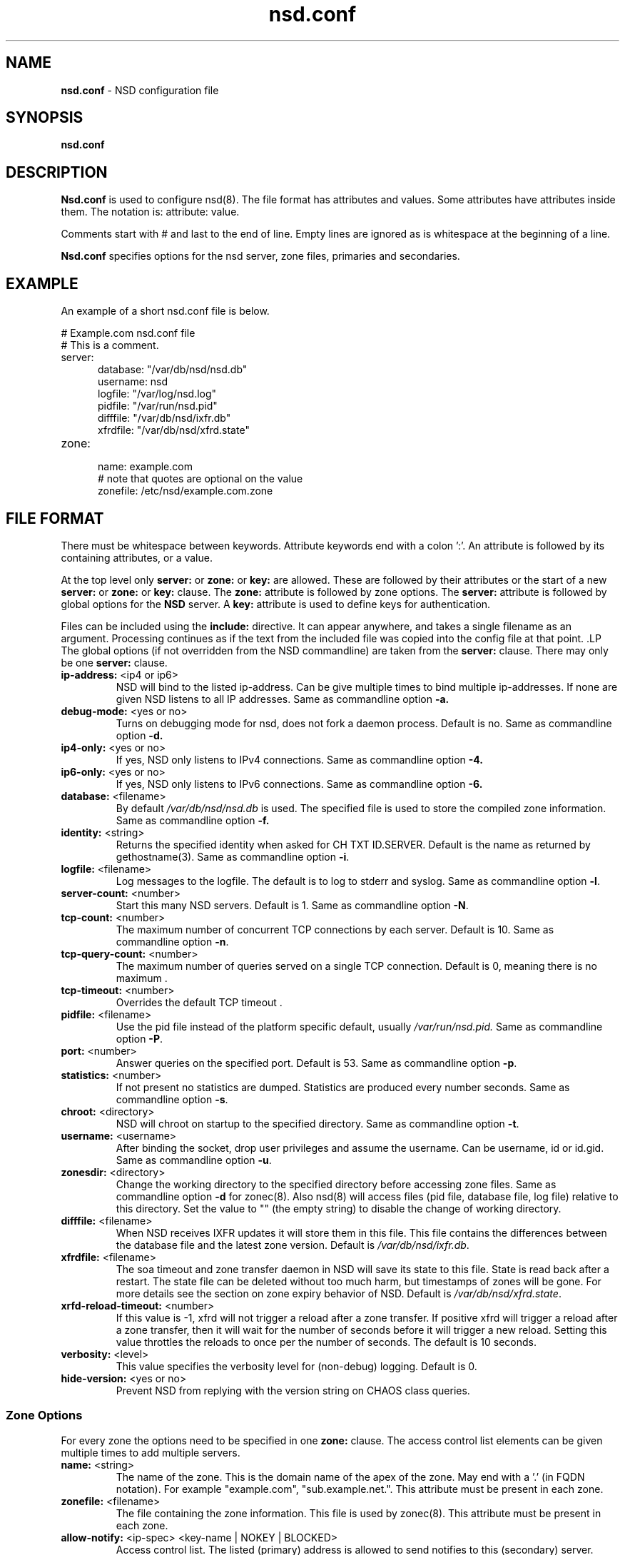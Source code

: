 .TH "nsd.conf" "5" "@date@" "NLnet Labs" "nsd @version@"
.\" Copyright (c) 2001\-2008, NLnet Labs. All rights reserved.
.\" See LICENSE for the license.
.SH "NAME"
.LP
.B nsd.conf
\- NSD configuration file
.SH "SYNOPSIS"
.LP
.B nsd.conf
.SH "DESCRIPTION"
.B Nsd.conf
is used to configure nsd(8). The file format has attributes and 
values. Some attributes have attributes inside them. The notation 
is: attribute: value. 
.PP
Comments start with # and last to the end of line. Empty lines are
ignored as is whitespace at the beginning of a line.
.PP
.B Nsd.conf
specifies options for the nsd server, zone files, primaries and 
secondaries.
.SH "EXAMPLE"
.LP
An example of a short nsd.conf file is below.
.LP
# Example.com nsd.conf file
.RS 0
# This is a comment.
.RE
.TP
server:
.RS 5
database: "/var/db/nsd/nsd.db"
.RE
.RS 5
username: nsd
.RE
.RS 5
logfile: "/var/log/nsd.log"
.RE
.RS 5
pidfile: "/var/run/nsd.pid"
.RE
.RS 5
difffile: "/var/db/nsd/ixfr.db"
.RE
.RS 5
xfrdfile: "/var/db/nsd/xfrd.state"
.RE
.TP
zone:
.RS 5
name: example.com
.RE
.RS 5
# note that quotes are optional on the value
.RE
.RS 5
zonefile: /etc/nsd/example.com.zone 
.RE
.SH "FILE FORMAT"
There must be whitespace between keywords. Attribute keywords end 
with a colon ':'. An attribute is followed by its containing 
attributes, or a value. 
.P
At the top level only 
.B server:
or
.B zone: 
or 
.B key: 
are allowed. These are followed by their attributes or the start of 
a new 
.B server:
or
.B zone: 
or 
.B key: 
clause. The 
.B zone:
attribute is followed by zone options. The 
.B server: 
attribute is followed by global options for the 
.B NSD 
server. A 
.B key: 
attribute is used to define keys for authentication.
.P
Files can be included using the 
.B include:
directive. It can appear anywhere, and takes a single filename as 
an argument. Processing continues as if the text from the included 
file was copied into the config file at that point.
.S "Server Options"
.LP
The global options (if not overridden from the NSD commandline) are 
taken from the 
.B server: 
clause. There may only be one 
.B server: 
clause.
.TP
.B ip\-address:\fR <ip4 or ip6>
NSD will bind to the listed ip\-address. Can be give multiple times 
to bind multiple ip\-addresses. If none are given NSD listens to all 
IP addresses. Same as commandline option 
.BR \-a.
.TP
.B debug\-mode:\fR <yes or no>
Turns on debugging mode for nsd, does not fork a daemon process. 
Default is no. Same as commandline option 
.BR \-d.
.TP
.B ip4\-only:\fR <yes or no>
If yes, NSD only listens to IPv4 connections. Same as commandline 
option 
.BR \-4.
.TP
.B ip6\-only:\fR <yes or no>
If yes, NSD only listens to IPv6 connections. Same as commandline 
option 
.BR \-6.
.TP
.B database:\fR <filename>
By default 
.I /var/db/nsd/nsd.db
is used. The specified file is used to store the compiled 
zone information. Same as commandline option 
.BR \-f.
.TP
.B identity:\fR <string>
Returns the specified identity when asked for CH TXT ID.SERVER. 
Default is the name as returned by gethostname(3). Same as 
commandline option 
.BR \-i .
.TP
.B logfile:\fR <filename>
Log messages to the logfile. The default is to log to stderr and 
syslog. Same as commandline option 
.BR \-l .
.TP
.B server\-count:\fR <number>
.It \fBserver\-count:\fR <number>
Start this many NSD servers. Default is 1. Same as commandline 
option 
.BR \-N .
.TP
.B tcp\-count:\fR <number>
The maximum number of concurrent TCP connections by each server. 
Default is 10. Same as commandline option 
.BR \-n .
.TP
.B tcp\-query\-count:\fR <number>
The maximum number of queries served on a single TCP connection.
Default is 0, meaning there is no maximum .
.TP
.B tcp\-timeout:\fR <number>
Overrides the default TCP timeout . 
.TP
.B pidfile:\fR <filename>
Use the pid file instead of the platform specific default, usually 
.IR /var/run/nsd.pid. 
Same as commandline option 
.BR \-P .
.TP
.B port:\fR <number>
Answer queries on the specified port. Default is 53. Same as 
commandline option 
.BR \-p .
.TP
.B statistics:\fR <number>
If not present no statistics are dumped. Statistics are produced 
every number seconds. Same as commandline option 
.BR \-s .
.TP
.B chroot:\fR <directory>
NSD will chroot on startup to the specified directory. Same as 
commandline option 
.BR \-t .
.TP
.B username:\fR <username>
After binding the socket, drop user privileges and assume the 
username. Can be username, id or id.gid. Same as commandline option 
.BR \-u .
.TP
.B zonesdir:\fR <directory>
Change the working directory to the specified directory before 
accessing zone files. Same as commandline option 
.B \-d 
for zonec(8). Also nsd(8) will access files (pid file, database 
file, log file) relative to this directory. Set the value to "" 
(the empty string) to disable the change of working directory.
.TP
.B difffile:\fR <filename>
When NSD receives IXFR updates it will store them in this file. 
This file contains the differences between the database file and the 
latest zone version. Default is 
.IR /var/db/nsd/ixfr.db .
.TP
.B xfrdfile:\fR <filename>
The soa timeout and zone transfer daemon in NSD will save its state 
to this file. State is read back after a restart. The state file can 
be deleted without too much harm, but timestamps of zones will be 
gone. For more details see the section on zone expiry behavior of 
NSD. Default is
.IR /var/db/nsd/xfrd.state .
.TP
.B xrfd\-reload\-timeout:\fR <number>
If this value is \-1, xfrd will not trigger a reload after a zone 
transfer. If positive xfrd will trigger a reload after a zone 
transfer, then it will wait for the number of seconds before it will 
trigger a new reload. Setting this value throttles the reloads to 
once per the number of seconds. The default is 10 seconds.
.TP
.B verbosity:\fR <level>
This value specifies the verbosity level for (non\-debug) logging. 
Default is 0.
.TP
.B hide\-version:\fR <yes or no>
Prevent NSD from replying with the version string on CHAOS class 
queries.
.SS "Zone Options"
.LP 
For every zone the options need to be specified in one 
.B zone: 
clause. The access control list elements can be given multiple 
times to add multiple servers.
.TP
.B name:\fR <string>
The name of the zone. This is the domain name of the apex of the 
zone. May end with a '.' (in FQDN notation). For example 
"example.com", "sub.example.net.". This attribute must be present in 
each zone.
.TP
.B zonefile:\fR <filename>
The file containing the zone information. This file is used by 
zonec(8). This attribute must be present in each zone.
.TP
.B allow\-notify:\fR <ip\-spec> <key\-name | NOKEY | BLOCKED>
Access control list. The listed (primary) address is allowed to 
send notifies to this (secondary) server. Notifies from unlisted or 
specifically BLOCKED addresses are discarded. If NOKEY is given no 
TSIG signature is required.
.P
.RS
The ip\-spec is either a plain IP address (IPv4 or IPv6), or can be 
a subnet of the form 1.2.3.4/24, or masked like 
1.2.3.4&255.255.255.0 or a range of the form 1.2.3.4\-1.2.3.25. 
A port number can be added using a suffix of @number, for example 
1.2.3.4@5300 or 1.2.3.4/24@5300 for port 5300.
Note the ip\-spec ranges do not use spaces around the /, &, @ and \- 
symbols.
.RE
.TP
.B request\-xfr:\fR [AXFR|UDP] <ip\-address> <key\-name | NOKEY>
Access control list. The listed address (the master) is queried for 
AXFR/IXFR on update. The specified key is used during AXFR/IXFR.
.P
.RS
If the AXFR option is given, the server will not be contacted with 
IXFR queries but only AXFR requests will be made to the server. This 
allows an NSD secondary to have a master server that runs NSD. If 
the AXFR option is left out then both IXFR and AXFR requests are 
made to the master server.
.P
If the UDP option is given, the secondary will use UDP to transmit the IXFR 
requests. You should deploy TSIG when allowing UDP transport, to authenticate
notifies and zone transfers. Otherwise, NSD is more vulnerable for 
Kaminsky-style attacks. If the UDP option is left out then IXFR will be 
transmitted using TCP.
.RE
.TP
.B allow\-axfr\-fallback:\fR <yes or no>
This option should be accompanied by request-xfr. It (dis)allows NSD (as secondary) 
to fallback to AXFR if the primary name server does not support IXFR.
.TP
.B notify:\fR <ip\-address> <key\-name | NOKEY>
Access control list. The listed address (a secondary) is notified 
of updates to this zone. The specified key is used to sign the 
notify. Only on secondary configurations will NSD be able to detect 
zone updates (as it gets notified itself, or refreshes after a 
time).
.TP
.B provide\-xfr:\fR <ip\-spec> <key\-name | NOKEY | BLOCKED>
Access control list. The listed address (a secondary) is allowed to 
request AXFR from this server. Zone data will be provided to the 
address. The specified key is used during AXFR. For unlisted or 
BLOCKED addresses no data is provided, requests are discarded.
.P
.RS
The ip\-spec is either a plain IP address (IPv4 or IPv6), or can be 
a subnet of the form 1.2.3.4/24, or masked like 
1.2.3.4&255.255.255.0 or a range of the form 1.2.3.4\-1.2.3.25. 
A port number can be added using a suffix of @number, for example 
1.2.3.4@5300 or 1.2.3.4/24@5300 for port 5300. Note the ip\-spec 
ranges do not use spaces around the /, &, @ and \- symbols.
.RE
.TP
.B outgoing\-interface:\fR <ip\-address>
Access control list. The listed address is used to request AXFR|IXFR (in case of 
a secondary) or used to send notifies (in case of a primary). 
.P
.RS
The ip\-address is either a plain IP address (IPv4 or IPv6), or can be 
a subnet of the form 1.2.3.4/24, or masked like 
1.2.3.4&255.255.255.0 or a range of the form 1.2.3.4\-1.2.3.25. 
.RE
.SS "Key Declarations"
The 
.B key: 
clause establishes a key for use in access control lists. It has 
the following attributes.
.TP
.B name:\fR <string>
The key name. Used to refer to this key in the access control list.
.TP
.B algorithm:\fR <string>
Authentication algorithm for this key.
.TP
.B secret:\fR <base64 blob>
The base64 encoded shared secret. It is possible to put the 
.B secret:
declaration (and base64 blob) into a different file, and then to
.B include:
that file. In this way the key secret and the rest of the configuration
file, which may have different security policies, can be split apart.
.SH "NSD CONFIGURATION FOR BIND9 HACKERS"
BIND9 is a name server implementation with its own configuration 
file format, named.conf(5). BIND9 types zones as 'Master' or 
'Slave'. 
.SS "Slave zones"
For a slave zone, the master servers are listed. The master servers are 
queried for zone data, and are listened to for update notifications. 
In NSD these two properties need to be configured seperately, by listing 
the master address in allow\-notify and request\-xfr statements. 
.P
In BIND9 you only need to provide allow\-notify elements for
any extra sources of notifications (i.e. the operators), NSD needs to have
allow\-notify for both masters and operators. BIND9 allows 
additional transfer sources, in NSD you list those as request\-xfr.
.P
Here is an example of a slave zone in BIND9 syntax.
.P
# Config file for example.org
options {
.RS 5
dnssec\-enable yes;
.RE
.RS 0
};
.RE
.LP
key tsig.example.org. {
.RS 5
algorithm hmac\-md5;
.RE
.RS 5
secret "aaaaaabbbbbbccccccdddddd";
.RE
};
.LP
server 162.0.4.49 {
.RS 5
keys { tsig.example.org. ; };
.RE
};
.LP
zone "example.org" {
.RS 5
type slave;
.RE
.RS 5
file "secondary/example.org.signed";
.RE
.RS 5
masters { 162.0.4.49; };
.RE
};
.P
For NSD, DNSSEC is enabled automatically for zones that are signed. The 
dnssec\-enable statement in the options clause is not needed. In NSD 
keys are associated with an IP address in the access control list 
statement, therefore the server{} statement is not needed. Below is 
the same example in an NSD config file.
.LP
# Config file for example.org
.RS 0
key:
.RE
.RS 5
name: tsig.example.org.
.RE
.RS 5
algorithm: hmac\-md5
.RE
.RS 5
secret: "aaaaaabbbbbbccccccdddddd"
.RE
.LP
zone:
.RS 5
name: "example.org"
.RE
.RS 5
zonefile: "secondary/example.org.signed"
.RE
.RS 5
# the master is allowed to notify and will provide zone data.
.RE
.RS 5
allow\-notify: 162.0.4.49 NOKEY 
.RE
.RS 5
request\-xfr: 162.0.4.49 tsig.example.org.
.RE
.P
Notice that the master is listed twice, once to allow it to send notifies
to this slave server and once to tell the slave server where to look for
updates zone data. More allow\-notify and request\-xfr lines can be 
added to specify more masters.
.P
It is possible to specify extra allow\-notify lines for addresses 
that are also allowed to send notifications to this slave server.
.SS "Master zones"
For a master zone in BIND9, the slave servers are listed. These slave
servers are sent notifications of updated and are allowed to request
transfer of the zone data. In NSD these two properties need to be 
configured seperately.
.P
Here is an example of a master zone in BIND9 syntax.
.LP
zone "example.nl" {
.RS 5
type master;
.RE
.RS 5
file "example.nl";
.RE
};
.LP
In NSD syntax this becomes:
.LP
zone:
.RS 5
name: "example.nl"
.RE
.RS 5
zonefile: "example.nl"
.RE
.RS 5
# allow anybody to request xfr.
.RE
.RS 5
provide\-xfr: 0.0.0.0/0 NOKEY
.RE
.RS 5
provide\-xfr: ::0/0 NOKEY
.RE
.P
.RS 5
# to list a slave server you would in general give
.RE
.RS 5
# provide\-xfr: 1.2.3.4 tsig\-key.name.
.RE
.RS 5
# notify: 1.2.3.4 NOKEY
.RE
.SS "Other"
NSD is an authoritative only DNS server. This means that it is 
meant as a primary or secondary server for zones, providing DNS 
data to DNS resolvers and caches. BIND9 can function as an 
authoritative DNS server, the configuration options for that are 
compared with those for NSD in this section. However, BIND9 can 
also function as a resolver or cache. The configuration options that
BIND9 has for the resolver or caching thus have no equivalents for NSD.
.SH "FILES"
.TP
/var/db/nsd/nsd.db
default
.B NSD
database
.TP
/etc/nsd/nsd.conf
default
.B NSD
configuration file
.SH "SEE ALSO" 
.LP
nsd(8), nsdc(8), nsd\-checkconf(8), nsd-notify(8), 
nsd-patch(8), nsd-xfer(8), zonec(8)
.SH "AUTHORS"
.LP
.B NSD
was written by NLnet Labs and RIPE NCC joint team. Please see 
CREDITS file in the distribution for further details.
.SH "BUGS"
.LP
.B nsd.conf
is parsed by a primitive parser, error messages may not be to the 
point.
